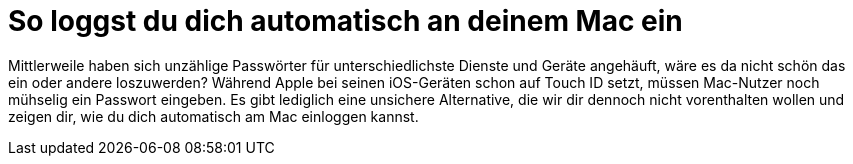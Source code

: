 = So loggst du dich automatisch an deinem Mac ein
:hp-tags: Mac OSX

Mittlerweile haben sich unzählige Passwörter für unterschiedlichste Dienste und Geräte angehäuft, wäre es da nicht schön das ein oder andere loszuwerden? Während Apple bei seinen iOS-Geräten schon auf Touch ID setzt, müssen Mac-Nutzer noch mühselig ein Passwort eingeben. Es gibt lediglich eine unsichere Alternative, die wir dir dennoch nicht vorenthalten wollen und zeigen dir, wie du dich automatisch am Mac einloggen kannst.